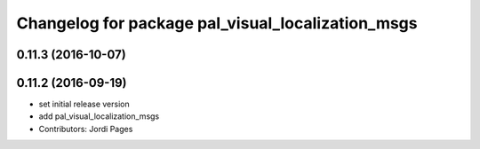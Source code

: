 ^^^^^^^^^^^^^^^^^^^^^^^^^^^^^^^^^^^^^^^^^^^^^^^^^^
Changelog for package pal_visual_localization_msgs
^^^^^^^^^^^^^^^^^^^^^^^^^^^^^^^^^^^^^^^^^^^^^^^^^^

0.11.3 (2016-10-07)
-------------------

0.11.2 (2016-09-19)
-------------------
* set initial release version
* add pal_visual_localization_msgs
* Contributors: Jordi Pages
